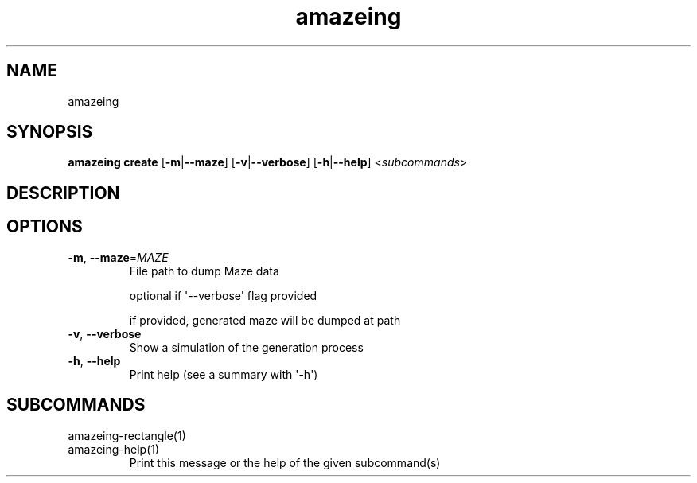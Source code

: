 .ie \n(.g .ds Aq \(aq
.el .ds Aq '
.TH amazeing 1  "amazeing " 
.SH NAME
amazeing
.SH SYNOPSIS
\fBamazeing create\fR [\fB\-m\fR|\fB\-\-maze\fR] [\fB\-v\fR|\fB\-\-verbose\fR] [\fB\-h\fR|\fB\-\-help\fR] <\fIsubcommands\fR>
.SH DESCRIPTION
.SH OPTIONS
.TP
\fB\-m\fR, \fB\-\-maze\fR=\fIMAZE\fR
File path to dump Maze data

optional if \*(Aq\-\-verbose\*(Aq flag provided

if provided, generated maze will be dumped at path
.TP
\fB\-v\fR, \fB\-\-verbose\fR
Show a simulation of the generation process
.TP
\fB\-h\fR, \fB\-\-help\fR
Print help (see a summary with \*(Aq\-h\*(Aq)
.SH SUBCOMMANDS
.TP
amazeing\-rectangle(1)
.TP
amazeing\-help(1)
Print this message or the help of the given subcommand(s)
